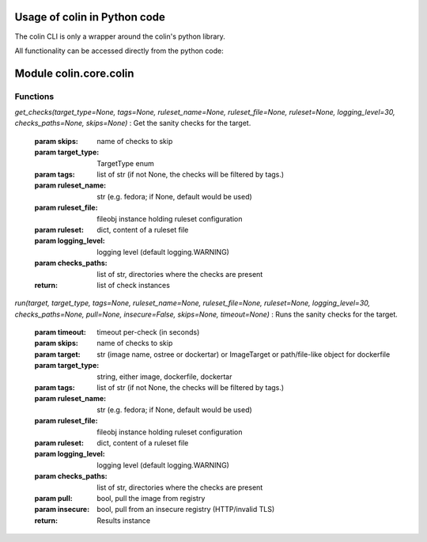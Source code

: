 Usage of colin in Python code
==========================

The colin CLI is only a wrapper around the colin's python library.

All functionality can be accessed directly from the python code:

Module colin.core.colin
=======================

Functions
---------

`get_checks(target_type=None, tags=None, ruleset_name=None, ruleset_file=None, ruleset=None, logging_level=30, checks_paths=None, skips=None)`
:   Get the sanity checks for the target.

    :param skips: name of checks to skip
    :param target_type: TargetType enum
    :param tags: list of str (if not None, the checks will be filtered by tags.)
    :param ruleset_name: str (e.g. fedora; if None, default would be used)
    :param ruleset_file: fileobj instance holding ruleset configuration
    :param ruleset: dict, content of a ruleset file
    :param logging_level: logging level (default logging.WARNING)
    :param checks_paths: list of str, directories where the checks are present
    :return: list of check instances

`run(target, target_type, tags=None, ruleset_name=None, ruleset_file=None, ruleset=None, logging_level=30, checks_paths=None, pull=None, insecure=False, skips=None, timeout=None)`
:   Runs the sanity checks for the target.

    :param timeout: timeout per-check (in seconds)
    :param skips: name of checks to skip
    :param target: str (image name, ostree or dockertar)
                    or ImageTarget
                    or path/file-like object for dockerfile
    :param target_type: string, either image, dockerfile, dockertar
    :param tags: list of str (if not None, the checks will be filtered by tags.)
    :param ruleset_name: str (e.g. fedora; if None, default would be used)
    :param ruleset_file: fileobj instance holding ruleset configuration
    :param ruleset: dict, content of a ruleset file
    :param logging_level: logging level (default logging.WARNING)
    :param checks_paths: list of str, directories where the checks are present
    :param pull: bool, pull the image from registry
    :param insecure: bool, pull from an insecure registry (HTTP/invalid TLS)
    :return: Results instance
